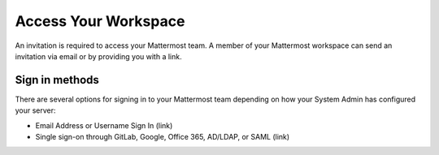 Access Your Workspace
=====================

An invitation is required to access your Mattermost team. A member of your Mattermost workspace can send an invitation via email or by providing you with a link.

Sign in methods
---------------

There are several options for signing in to your Mattermost team depending on how your System Admin has configured your server:

- Email Address or Username Sign In (link)
- Single sign-on through GitLab, Google, Office 365, AD/LDAP, or SAML (link)

